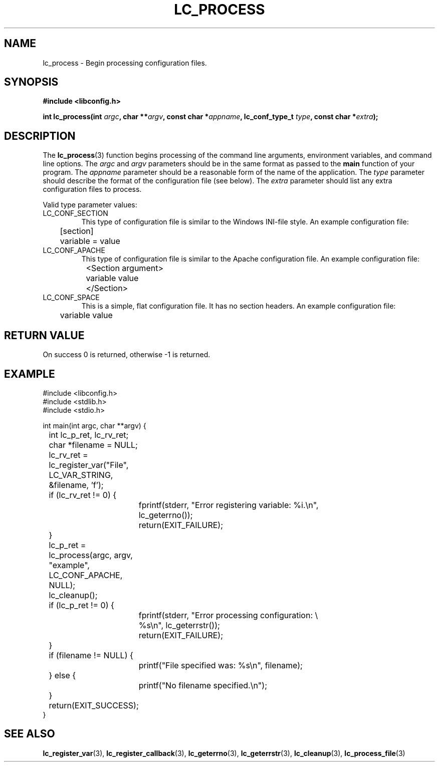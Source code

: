 .TH LC_PROCESS 3 "25 Oct 04" "libconfig 0.1.16"
.SH NAME
lc_process \- Begin processing configuration files.

.SH SYNOPSIS
.B #include <libconfig.h>
.sp
.BI "int lc_process(int " argc ", char **" argv ", const char *" appname ", lc_conf_type_t " type ", const char *" extra ");"

.SH DESCRIPTION
The
.BR lc_process (3)
function begins processing of the command line arguments, environment variables, and command line options.
The
.I argc
and
.I argv
parameters should be in the same format as passed to the
.B main
function of your program.
The
.I appname
parameter should be a reasonable form of the name of the application.
The
.I type
parameter should describe the format of the configuration file (see below).
The
.I extra
parameter should list any extra configuration files to process.

Valid type parameter values:
.TP
LC_CONF_SECTION
This type of configuration file is similar to the Windows INI-file style.
An example configuration file:
.nf
	[section]
	variable = value
.fi

.TP
LC_CONF_APACHE
This type of configuration file is similar to the Apache configuration file.
An example configuration file:
.nf
	<Section argument>
		variable value
	</Section>
.fi

.TP
LC_CONF_SPACE
This is a simple, flat configuration file.  It has no section headers.
An example configuration file:
.nf
	variable value
.fi

.SH "RETURN VALUE"
On success 0 is returned, otherwise -1 is returned.

.SH EXAMPLE
.nf
#include <libconfig.h>
#include <stdlib.h>
#include <stdio.h>

int main(int argc, char **argv) {
	int lc_p_ret, lc_rv_ret;
	char *filename = NULL;

	lc_rv_ret = lc_register_var("File", LC_VAR_STRING,
	                            &filename, 'f');
	if (lc_rv_ret != 0) {
		fprintf(stderr, "Error registering variable: %i.\\n",
		        lc_geterrno());
		return(EXIT_FAILURE);
	}

	lc_p_ret = lc_process(argc, argv, "example", LC_CONF_APACHE,
	                      NULL);

	lc_cleanup();

	if (lc_p_ret != 0) {
		fprintf(stderr, "Error processing configuration: \\
		        %s\\n", lc_geterrstr());
		return(EXIT_FAILURE);
	}

	if (filename != NULL) {
		printf("File specified was: %s\\n", filename);
	} else {
		printf("No filename specified.\\n");
	}

	return(EXIT_SUCCESS);
}
.fi

.SH "SEE ALSO"
.BR lc_register_var (3),
.BR lc_register_callback (3),
.BR lc_geterrno (3),
.BR lc_geterrstr (3),
.BR lc_cleanup (3),
.BR lc_process_file (3)
